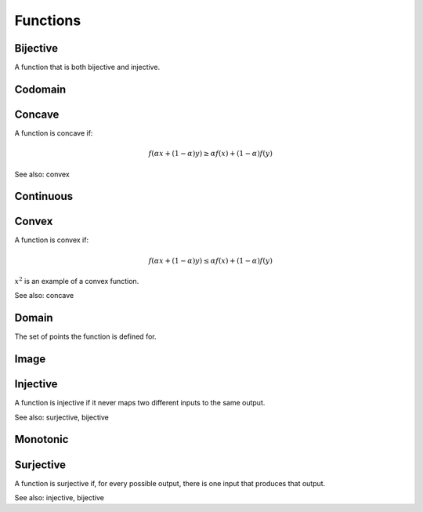 Functions
""""""""""""

Bijective
-----------
A function that is both bijective and injective.

Codomain
-----------

Concave
----------
A function is concave if:

.. math::

  f(\alpha x + (1 - \alpha) y) \geq \alpha f(x) + (1 - \alpha) f(y)

See also: convex

Continuous
---------------


Convex
--------
A function is convex if:

.. math::

  f(\alpha x + (1 - \alpha) y) \leq \alpha f(x) + (1 - \alpha) f(y)

:math:`x^2` is an example of a convex function.

See also: concave

Domain
--------
The set of points the function is defined for.

Image
-------


Injective
-----------
A function is injective if it never maps two different inputs to the same output.

See also: surjective, bijective

Monotonic
-----------


Surjective
-------------
A function is surjective if, for every possible output, there is one input that produces that output.

See also: injective, bijective
